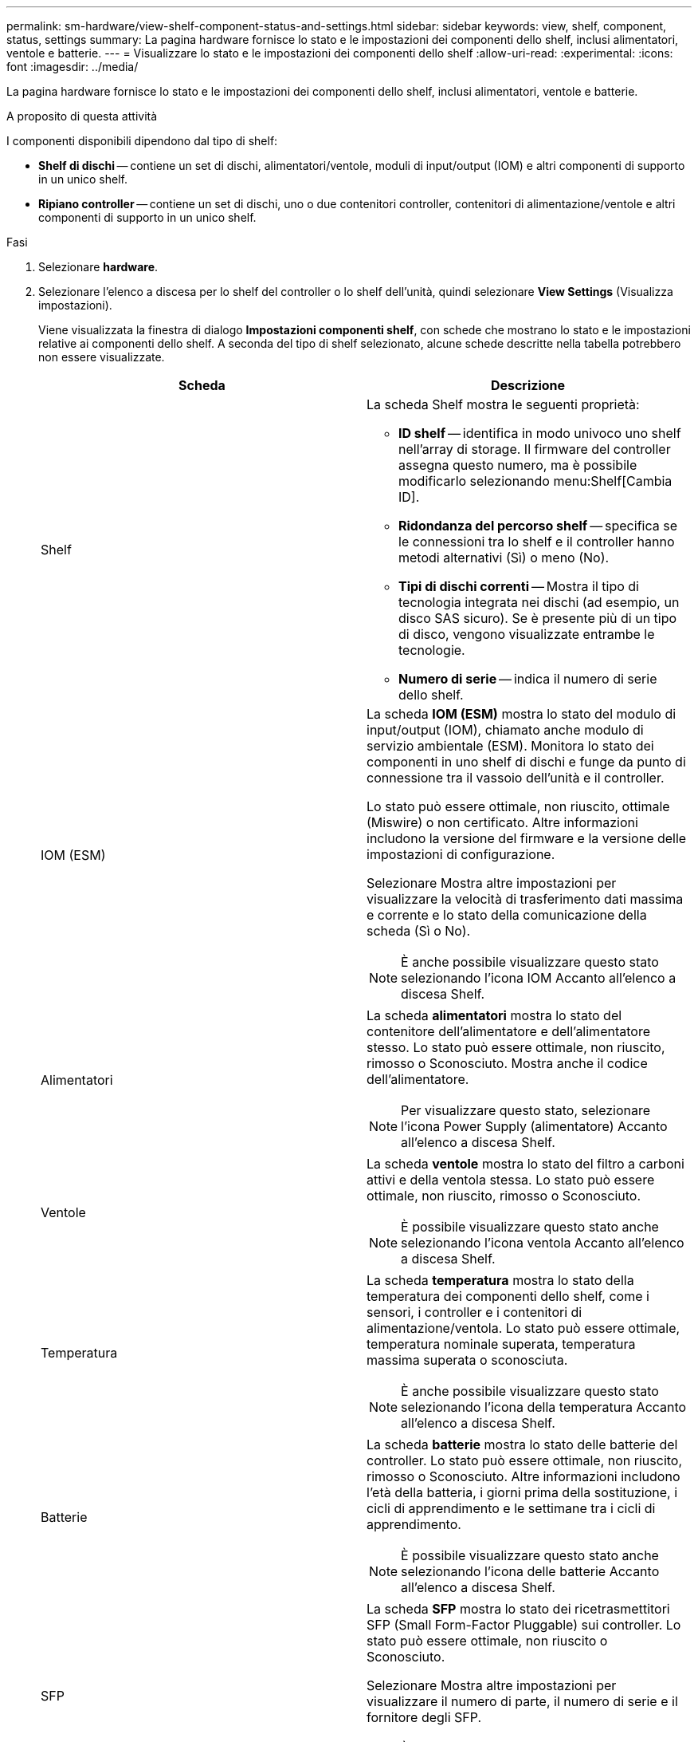 ---
permalink: sm-hardware/view-shelf-component-status-and-settings.html 
sidebar: sidebar 
keywords: view, shelf, component, status, settings 
summary: La pagina hardware fornisce lo stato e le impostazioni dei componenti dello shelf, inclusi alimentatori, ventole e batterie. 
---
= Visualizzare lo stato e le impostazioni dei componenti dello shelf
:allow-uri-read: 
:experimental: 
:icons: font
:imagesdir: ../media/


[role="lead"]
La pagina hardware fornisce lo stato e le impostazioni dei componenti dello shelf, inclusi alimentatori, ventole e batterie.

.A proposito di questa attività
I componenti disponibili dipendono dal tipo di shelf:

* *Shelf di dischi* -- contiene un set di dischi, alimentatori/ventole, moduli di input/output (IOM) e altri componenti di supporto in un unico shelf.
* *Ripiano controller* -- contiene un set di dischi, uno o due contenitori controller, contenitori di alimentazione/ventole e altri componenti di supporto in un unico shelf.


.Fasi
. Selezionare *hardware*.
. Selezionare l'elenco a discesa per lo shelf del controller o lo shelf dell'unità, quindi selezionare *View Settings* (Visualizza impostazioni).
+
Viene visualizzata la finestra di dialogo *Impostazioni componenti shelf*, con schede che mostrano lo stato e le impostazioni relative ai componenti dello shelf. A seconda del tipo di shelf selezionato, alcune schede descritte nella tabella potrebbero non essere visualizzate.

+
|===
| Scheda | Descrizione 


 a| 
Shelf
 a| 
La scheda Shelf mostra le seguenti proprietà:

** *ID shelf* -- identifica in modo univoco uno shelf nell'array di storage. Il firmware del controller assegna questo numero, ma è possibile modificarlo selezionando menu:Shelf[Cambia ID].
** *Ridondanza del percorso shelf* -- specifica se le connessioni tra lo shelf e il controller hanno metodi alternativi (Sì) o meno (No).
** *Tipi di dischi correnti* -- Mostra il tipo di tecnologia integrata nei dischi (ad esempio, un disco SAS sicuro). Se è presente più di un tipo di disco, vengono visualizzate entrambe le tecnologie.
** *Numero di serie* -- indica il numero di serie dello shelf.




 a| 
IOM (ESM)
 a| 
La scheda *IOM (ESM)* mostra lo stato del modulo di input/output (IOM), chiamato anche modulo di servizio ambientale (ESM). Monitora lo stato dei componenti in uno shelf di dischi e funge da punto di connessione tra il vassoio dell'unità e il controller.

Lo stato può essere ottimale, non riuscito, ottimale (Miswire) o non certificato. Altre informazioni includono la versione del firmware e la versione delle impostazioni di configurazione.

Selezionare Mostra altre impostazioni per visualizzare la velocità di trasferimento dati massima e corrente e lo stato della comunicazione della scheda (Sì o No).

[NOTE]
====
È anche possibile visualizzare questo stato selezionando l'icona IOM image:../media/sam1130-ss-hardware-iom-icon.gif[""]Accanto all'elenco a discesa Shelf.

====


 a| 
Alimentatori
 a| 
La scheda *alimentatori* mostra lo stato del contenitore dell'alimentatore e dell'alimentatore stesso. Lo stato può essere ottimale, non riuscito, rimosso o Sconosciuto. Mostra anche il codice dell'alimentatore.

[NOTE]
====
Per visualizzare questo stato, selezionare l'icona Power Supply (alimentatore) image:../media/sam1130-ss-hardware-power-icon.gif[""]Accanto all'elenco a discesa Shelf.

====


 a| 
Ventole
 a| 
La scheda *ventole* mostra lo stato del filtro a carboni attivi e della ventola stessa. Lo stato può essere ottimale, non riuscito, rimosso o Sconosciuto.

[NOTE]
====
È possibile visualizzare questo stato anche selezionando l'icona ventola image:../media/sam1130-ss-hardware-fan-icon.gif[""]Accanto all'elenco a discesa Shelf.

====


 a| 
Temperatura
 a| 
La scheda *temperatura* mostra lo stato della temperatura dei componenti dello shelf, come i sensori, i controller e i contenitori di alimentazione/ventola. Lo stato può essere ottimale, temperatura nominale superata, temperatura massima superata o sconosciuta.

[NOTE]
====
È anche possibile visualizzare questo stato selezionando l'icona della temperatura image:../media/sam1130-ss-hardware-temp-icon.gif[""]Accanto all'elenco a discesa Shelf.

====


 a| 
Batterie
 a| 
La scheda *batterie* mostra lo stato delle batterie del controller. Lo stato può essere ottimale, non riuscito, rimosso o Sconosciuto. Altre informazioni includono l'età della batteria, i giorni prima della sostituzione, i cicli di apprendimento e le settimane tra i cicli di apprendimento.

[NOTE]
====
È possibile visualizzare questo stato anche selezionando l'icona delle batterie image:../media/sam1130-ss-hardware-battery-icon.gif[""]Accanto all'elenco a discesa Shelf.

====


 a| 
SFP
 a| 
La scheda *SFP* mostra lo stato dei ricetrasmettitori SFP (Small Form-Factor Pluggable) sui controller. Lo stato può essere ottimale, non riuscito o Sconosciuto.

Selezionare Mostra altre impostazioni per visualizzare il numero di parte, il numero di serie e il fornitore degli SFP.

[NOTE]
====
È possibile visualizzare questo stato anche selezionando l'icona SFP image:../media/sam1130-ss-hardware-sfp-icon.gif[""]Accanto all'elenco a discesa Shelf.

====
|===
. Fare clic su *Chiudi*.

